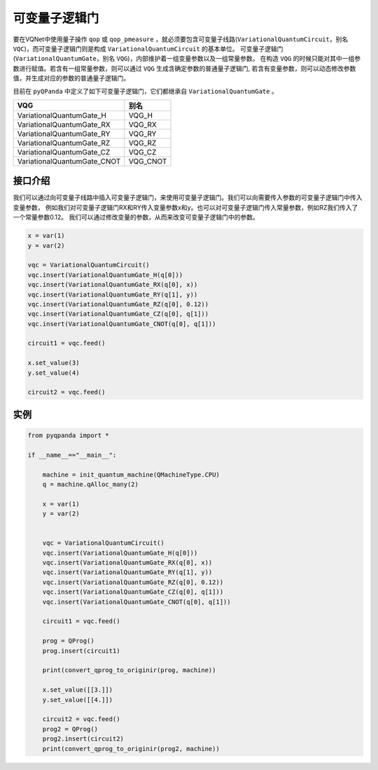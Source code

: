 可变量子逻辑门
======================
要在VQNet中使用量子操作 ``qop`` 或 ``qop_pmeasure`` ，就必须要包含可变量子线路(``VariationalQuantumCircuit``，别名 ``VQC``)，而可变量子逻辑门则是构成 ``VariationalQuantumCircuit`` 的基本单位。 可变量子逻辑门(``VariationalQuantumGate``，别名 ``VQG``)，内部维护着一组变量参数以及一组常量参数。
在构造 ``VQG`` 的时候只能对其中一组参数进行赋值。若含有一组常量参数，则可以通过 ``VQG`` 生成含确定参数的普通量子逻辑门, 若含有变量参数，则可以动态修改参数值，并生成对应的参数的普通量子逻辑门。

目前在 ``pyQPanda`` 中定义了如下可变量子逻辑门，它们都继承自 ``VariationalQuantumGate`` 。

===========================  ========== 
 VQG                           别名
===========================  ==========  
VariationalQuantumGate_H      VQG_H
VariationalQuantumGate_RX     VQG_RX
VariationalQuantumGate_RY     VQG_RY
VariationalQuantumGate_RZ     VQG_RZ
VariationalQuantumGate_CZ     VQG_CZ
VariationalQuantumGate_CNOT   VQG_CNOT
===========================  ========== 

接口介绍
-------------

我们可以通过向可变量子线路中插入可变量子逻辑门，来使用可变量子逻辑门。我们可以向需要传入参数的可变量子逻辑门中传入变量参数，
例如我们对可变量子逻辑门RX和RY传入变量参数x和y。也可以对可变量子逻辑门传入常量参数，例如RZ我们传入了一个常量参数0.12。
我们可以通过修改变量的参数，从而来改变可变量子逻辑门中的参数。

.. code-block:: python

    x = var(1)
    y = var(2)
    
    vqc = VariationalQuantumCircuit()
    vqc.insert(VariationalQuantumGate_H(q[0]))
    vqc.insert(VariationalQuantumGate_RX(q[0], x))
    vqc.insert(VariationalQuantumGate_RY(q[1], y))
    vqc.insert(VariationalQuantumGate_RZ(q[0], 0.12))
    vqc.insert(VariationalQuantumGate_CZ(q[0], q[1]))
    vqc.insert(VariationalQuantumGate_CNOT(q[0], q[1]))

    circuit1 = vqc.feed()

    x.set_value(3)
    y.set_value(4)

    circuit2 = vqc.feed()

实例
----------

.. code-block:: python

    from pyqpanda import *
    
    if __name__=="__main__":

        machine = init_quantum_machine(QMachineType.CPU)
        q = machine.qAlloc_many(2)

        x = var(1)
        y = var(2)


        vqc = VariationalQuantumCircuit()
        vqc.insert(VariationalQuantumGate_H(q[0]))
        vqc.insert(VariationalQuantumGate_RX(q[0], x))
        vqc.insert(VariationalQuantumGate_RY(q[1], y))
        vqc.insert(VariationalQuantumGate_RZ(q[0], 0.12))
        vqc.insert(VariationalQuantumGate_CZ(q[0], q[1]))
        vqc.insert(VariationalQuantumGate_CNOT(q[0], q[1]))

        circuit1 = vqc.feed()

        prog = QProg()
        prog.insert(circuit1)

        print(convert_qprog_to_originir(prog, machine))

        x.set_value([[3.]])
        y.set_value([[4.]])

        circuit2 = vqc.feed()
        prog2 = QProg()
        prog2.insert(circuit2)
        print(convert_qprog_to_originir(prog2, machine))

.. image:: images/VQG_Example.png
